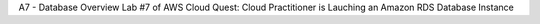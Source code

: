 A7 - Database
Overview
Lab #7 of AWS Cloud Quest: Cloud Practitioner is Lauching an Amazon RDS Database Instance

